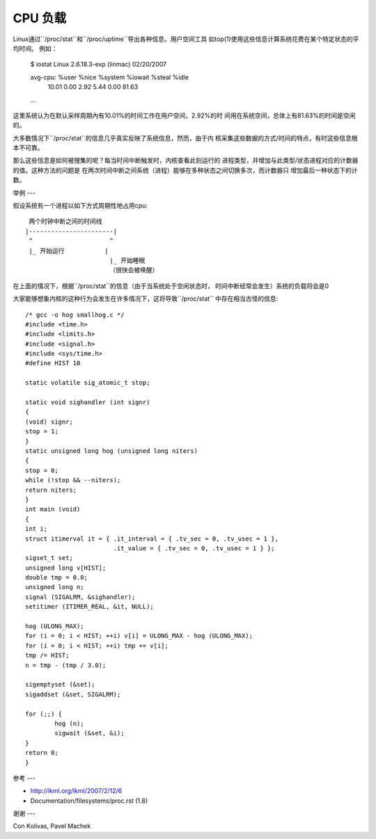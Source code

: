=======
CPU 负载
=======

Linux通过``/proc/stat``和``/proc/uptime``导出各种信息，用户空间工具
如top(1)使用这些信息计算系统花费在某个特定状态的平均时间。
例如：

    $ iostat
    Linux 2.6.18.3-exp (linmac)     02/20/2007

    avg-cpu:  %user   %nice %system %iowait  %steal   %idle
              10.01    0.00    2.92    5.44    0.00   81.63

    ...

这里系统认为在默认采样周期內有10.01%的时间工作在用户空间，2.92%的时
间用在系统空间，总体上有81.63%的时间是空闲的。

大多数情况下``/proc/stat``的信息几乎真实反映了系统信息，然而，由于内
核采集这些数据的方式/时间的特点，有时这些信息根本不可靠。

那么这些信息是如何被搜集的呢？每当时间中断触发时，内核查看此刻运行的
进程类型，并增加与此类型/状态进程对应的计数器的值。这种方法的问题是
在两次时间中断之间系统（进程）能够在多种状态之间切换多次，而计数器只
增加最后一种状态下的计数。

举例
---

假设系统有一个进程以如下方式周期性地占用cpu::

     两个时钟中断之间的时间线
    |-----------------------|
     ^                     ^
     |_ 开始运行           |
                           |_ 开始睡眠
                           （很快会被唤醒）

在上面的情况下，根据``/proc/stat``的信息（由于当系统处于空闲状态时，
时间中断经常会发生）系统的负载将会是0

大家能够想象内核的这种行为会发生在许多情况下，这将导致``/proc/stat``
中存在相当古怪的信息::

	/* gcc -o hog smallhog.c */
	#include <time.h>
	#include <limits.h>
	#include <signal.h>
	#include <sys/time.h>
	#define HIST 10

	static volatile sig_atomic_t stop;

	static void sighandler (int signr)
	{
	(void) signr;
	stop = 1;
	}
	static unsigned long hog (unsigned long niters)
	{
	stop = 0;
	while (!stop && --niters);
	return niters;
	}
	int main (void)
	{
	int i;
	struct itimerval it = { .it_interval = { .tv_sec = 0, .tv_usec = 1 },
				.it_value = { .tv_sec = 0, .tv_usec = 1 } };
	sigset_t set;
	unsigned long v[HIST];
	double tmp = 0.0;
	unsigned long n;
	signal (SIGALRM, &sighandler);
	setitimer (ITIMER_REAL, &it, NULL);

	hog (ULONG_MAX);
	for (i = 0; i < HIST; ++i) v[i] = ULONG_MAX - hog (ULONG_MAX);
	for (i = 0; i < HIST; ++i) tmp += v[i];
	tmp /= HIST;
	n = tmp - (tmp / 3.0);

	sigemptyset (&set);
	sigaddset (&set, SIGALRM);

	for (;;) {
		hog (n);
		sigwait (&set, &i);
	}
	return 0;
	}


参考
---

- http://lkml.org/lkml/2007/2/12/6
- Documentation/filesystems/proc.rst (1.8)


谢谢
---

Con Kolivas, Pavel Machek

